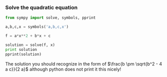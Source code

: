 *** Solve the quadratic equation
    :PROPERTIES:
    :date:     2013/03/03 09:39:56
    :updated:  2013/03/03 09:39:56
    :END:
#+BEGIN_SRC python :session
from sympy import solve, symbols, pprint

a,b,c,x = symbols('a,b,c,x')

f = a*x**2 + b*x + c

solution = solve(f, x)
print solution
pprint(solution)
#+END_SRC

#+RESULTS:
: 
: >>> >>> >>> >>> >>> >>> [(-b + (-4*a*c + b**2)**(1/2))/(2*a), -(b + (-4*a*c + b**2)**(1/2))/(2*a)]
: _____________   /       _____________\ 
:         /           2    |      /           2 | 
:  -b + \/  -4*a*c + b    -\b + \/  -4*a*c + b  / 
: [---------------------, -----------------------]
:           2*a                     2*a

The solution you should recognize in the form of $\frac{b \pm \sqrt{b^2 - 4 a c}}{2 a}$ although python does not print it this nicely!
